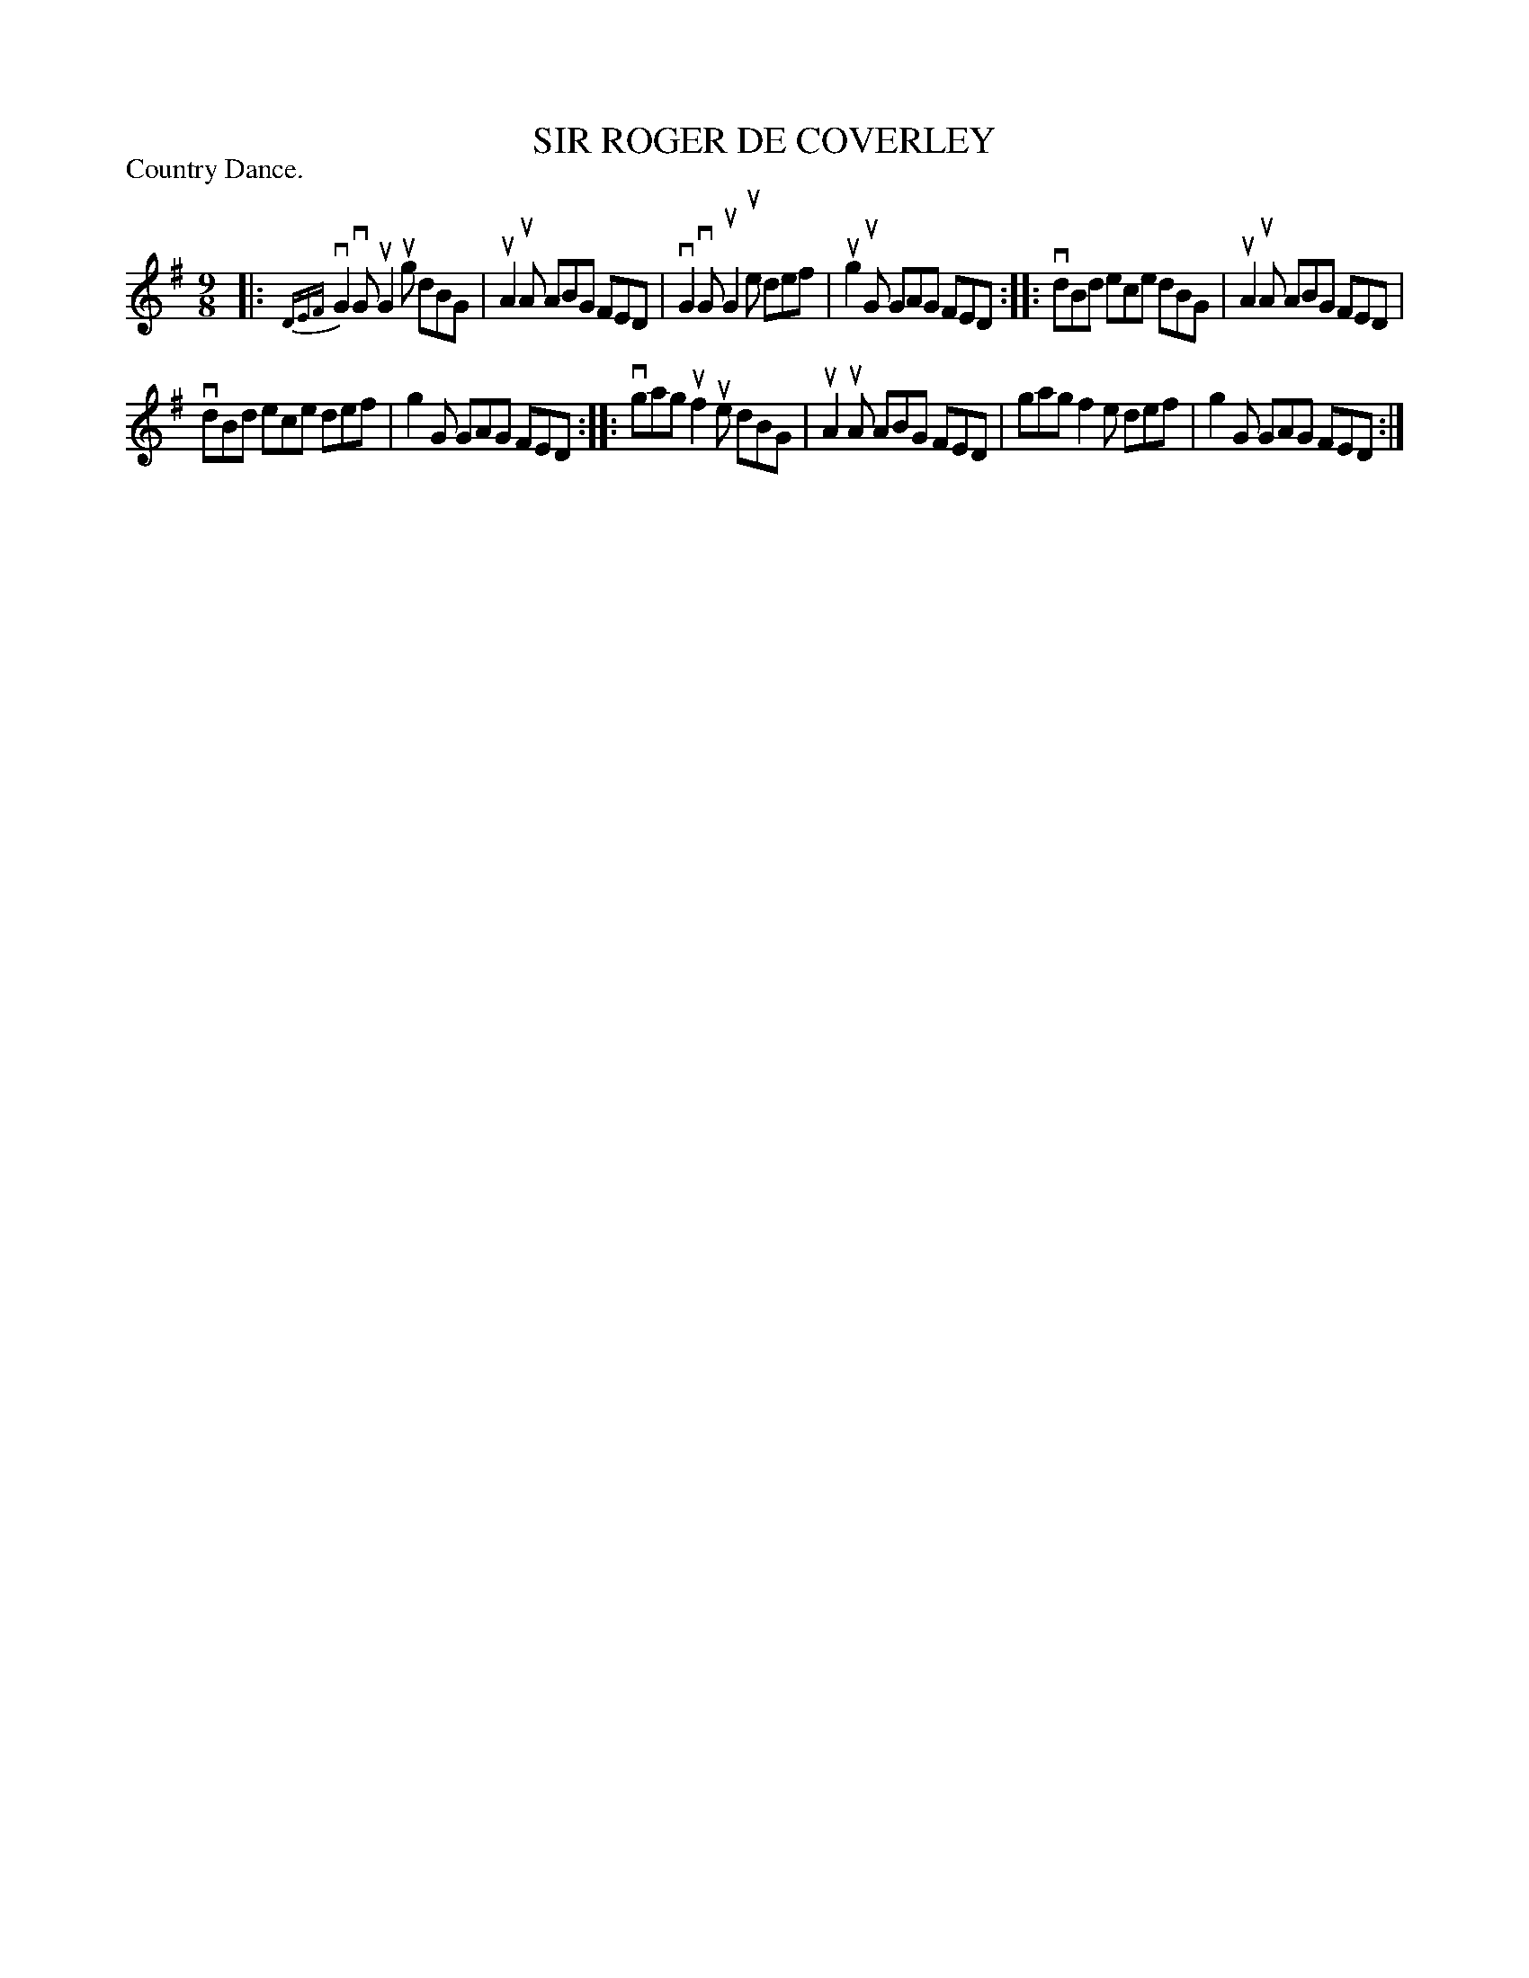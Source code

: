 X: 127302
T: SIR ROGER DE COVERLEY
P: Country Dance.
%R: slip-jig
B: James Kerr "Merry Melodies" v.1 p.27 s.3 #2
Z: 2017 John Chambers <jc:trillian.mit.edu>
M: 9/8
L: 1/8
%%slurgraces yes
%%graceslurs yes
K: G
|:\
v{DEF}G2vG uG2ug dBG | uA2uA ABG FED |\
vG2vG uG2ue def | ug2uG GAG FED ::\
vdBd ece dBG | uA2uA ABG FED |
vdBd ece def | g2G GAG FED ::\
vgag uf2ue dBG | uA2uA ABG FED |\
gag f2e def | g2G GAG FED :|
